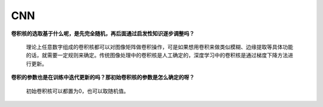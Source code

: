 CNN
---

**卷积核的选取基于什么呢，是先完全随机，再后面通过启发性知识逐步调整吗？**

   理论上任意数字组成的卷积核都可以对图像矩阵做卷积操作，可是如果想用卷积来做类似模糊、边缘提取等具体功能的话，就需要一定规则来确定。传统图像处理中的卷积核是人工确定的，深度学习中的卷积核是通过梯度下降方法进行更新。

**卷积的参数也是在训练中迭代更新的吗？那初始卷积核的参数是怎么确定的呀？**

   初始卷积核可以都置为0，也可以取随机值。
